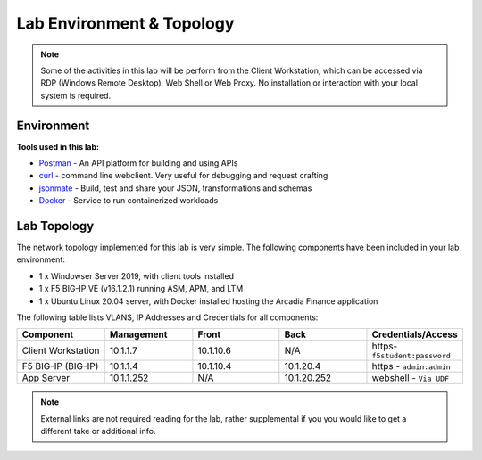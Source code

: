 Lab Environment & Topology 
==========================

.. NOTE:: Some of the activities in this lab will be perform from the Client Workstation, which can be accessed via RDP (Windows Remote Desktop), Web Shell or Web Proxy. No installation or interaction with your local system is required.

Environment
-----------

**Tools used in this lab:**

- `Postman <www.postman.com>`_ - An API platform for building and using APIs
- `curl <https://curl.haxx.se/>`_ - command line webclient. Very useful for debugging and request crafting
- `jsonmate <https://jsonmate.com>`_ - Build, test and share your JSON, transformations and schemas
- `Docker <www.docker.com>`_ - Service to run containerized workloads

Lab Topology
------------

The network topology implemented for this lab is very simple. The following
components have been included in your lab environment:

-  1 x Windowser Server 2019, with client tools installed
-  1 x F5 BIG-IP VE (v16.1.2.1) running ASM, APM, and LTM
-  1 x Ubuntu Linux 20.04 server, with Docker installed hosting the Arcadia Finance application

.. nwdiag:: labtopology.diag
   :width: 800
   :name: lab-topology-diagram
   :scale: 110%

The following table lists VLANS, IP Addresses and Credentials for all
components:

.. list-table::
   :widths: 15 15 15 15 15 
   :header-rows: 1


   * - **Component**
     - **Management**
     - **Front**
     - **Back**
     - **Credentials/Access**
   * - Client Workstation
     - 10.1.1.7
     - 10.1.10.6
     - N/A
     - https-``f5student:password``
   * - F5 BIG-IP (BIG-IP)
     - 10.1.1.4
     - 10.1.10.4
     - 10.1.20.4
     - https - ``admin:admin``
   * - App Server
     - 10.1.1.252
     - N/A
     - 10.1.20.252
     - webshell - ``Via UDF``

.. note:: External links are not required reading for the lab, rather
   supplemental if you you would like to get a different take or
   additional info.
